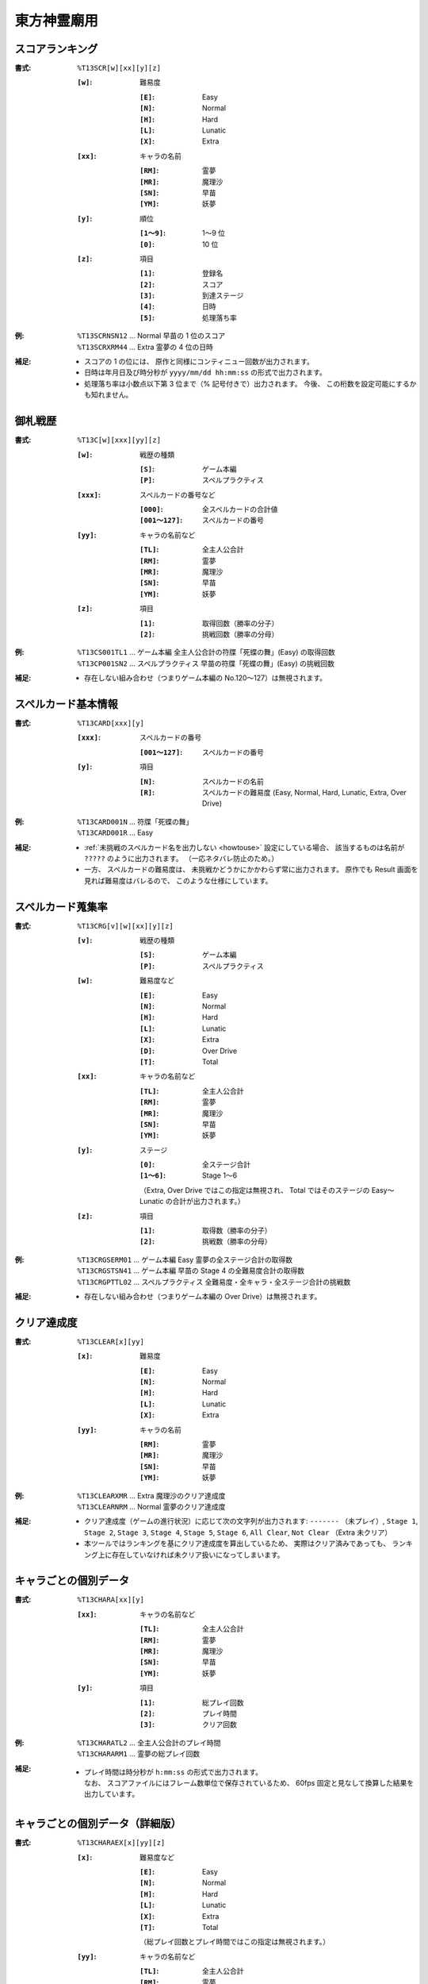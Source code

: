 .. _Th13Formats:

東方神霊廟用
============

.. _T13SCR:

スコアランキング
----------------

:書式: ``%T13SCR[w][xx][y][z]``

    :``[w]``: 難易度

        :``[E]``: Easy
        :``[N]``: Normal
        :``[H]``: Hard
        :``[L]``: Lunatic
        :``[X]``: Extra

    :``[xx]``: キャラの名前

        :``[RM]``: 霊夢
        :``[MR]``: 魔理沙
        :``[SN]``: 早苗
        :``[YM]``: 妖夢

    :``[y]``: 順位

        :``[1～9]``: 1～9 位
        :``[0]``:    10 位

    :``[z]``: 項目

        :``[1]``: 登録名
        :``[2]``: スコア
        :``[3]``: 到達ステージ
        :``[4]``: 日時
        :``[5]``: 処理落ち率

:例:
    | ``%T13SCRNSN12`` ... Normal 早苗の 1 位のスコア
    | ``%T13SCRXRM44`` ... Extra 霊夢の 4 位の日時

:補足:
    - スコアの 1 の位には、 原作と同様にコンティニュー回数が出力されます。
    - 日時は年月日及び時分秒が ``yyyy/mm/dd hh:mm:ss`` の形式で出力されます。
    - 処理落ち率は小数点以下第 3 位まで（% 記号付きで）出力されます。
      今後、 この桁数を設定可能にするかも知れません。

.. _T13C:

御札戦歴
--------

:書式: ``%T13C[w][xxx][yy][z]``

    :``[w]``: 戦歴の種類

        :``[S]``: ゲーム本編
        :``[P]``: スペルプラクティス

    :``[xxx]``: スペルカードの番号など

        :``[000]``:      全スペルカードの合計値
        :``[001～127]``: スペルカードの番号

    :``[yy]``: キャラの名前など

        :``[TL]``: 全主人公合計
        :``[RM]``: 霊夢
        :``[MR]``: 魔理沙
        :``[SN]``: 早苗
        :``[YM]``: 妖夢

    :``[z]``: 項目

        :``[1]``: 取得回数（勝率の分子）
        :``[2]``: 挑戦回数（勝率の分母）

:例:
    | ``%T13CS001TL1``
      ... ゲーム本編 全主人公合計の符牒「死蝶の舞」(Easy) の取得回数
    | ``%T13CP001SN2``
      ... スペルプラクティス 早苗の符牒「死蝶の舞」(Easy) の挑戦回数

:補足:
    - 存在しない組み合わせ（つまりゲーム本編の No.120～127）は無視されます。

.. _T13CARD:

スペルカード基本情報
--------------------

:書式: ``%T13CARD[xxx][y]``

    :``[xxx]``: スペルカードの番号

        :``[001～127]``: スペルカードの番号

    :``[y]``: 項目

        :``[N]``: スペルカードの名前
        :``[R]``: スペルカードの難易度
                  (Easy, Normal, Hard, Lunatic, Extra, Over Drive)

:例:

    | ``%T13CARD001N`` ... 符牒「死蝶の舞」
    | ``%T13CARD001R`` ... Easy

:補足:
    - :ref:`未挑戦のスペルカード名を出力しない <howtouse>` 設定にしている場合、
      該当するものは名前が ``?????`` のように出力されます。
      （一応ネタバレ防止のため。）
    - 一方、 スペルカードの難易度は、
      未挑戦かどうかにかかわらず常に出力されます。
      原作でも Result 画面を見れば難易度はバレるので、
      このような仕様にしています。

.. _T13CRG:

スペルカード蒐集率
------------------

:書式: ``%T13CRG[v][w][xx][y][z]``

    :``[v]``: 戦歴の種類

        :``[S]``: ゲーム本編
        :``[P]``: スペルプラクティス

    :``[w]``: 難易度など

        :``[E]``: Easy
        :``[N]``: Normal
        :``[H]``: Hard
        :``[L]``: Lunatic
        :``[X]``: Extra
        :``[D]``: Over Drive
        :``[T]``: Total

    :``[xx]``: キャラの名前など

        :``[TL]``: 全主人公合計
        :``[RM]``: 霊夢
        :``[MR]``: 魔理沙
        :``[SN]``: 早苗
        :``[YM]``: 妖夢

    :``[y]``: ステージ

        :``[0]``:    全ステージ合計
        :``[1～6]``: Stage 1～6

        （Extra, Over Drive ではこの指定は無視され、 Total ではそのステージの
        Easy～Lunatic の合計が出力されます。）

    :``[z]``: 項目

        :``[1]``: 取得数（勝率の分子）
        :``[2]``: 挑戦数（勝率の分母）

:例:
    | ``%T13CRGSERM01``
      ... ゲーム本編 Easy 霊夢の全ステージ合計の取得数
    | ``%T13CRGSTSN41``
      ... ゲーム本編 早苗の Stage 4 の全難易度合計の取得数
    | ``%T13CRGPTTL02``
      ... スペルプラクティス 全難易度・全キャラ・全ステージ合計の挑戦数

:補足:
    - 存在しない組み合わせ（つまりゲーム本編の Over Drive）は無視されます。

.. _T13CLEAR:

クリア達成度
------------

:書式: ``%T13CLEAR[x][yy]``

    :``[x]``: 難易度

        :``[E]``: Easy
        :``[N]``: Normal
        :``[H]``: Hard
        :``[L]``: Lunatic
        :``[X]``: Extra

    :``[yy]``: キャラの名前

        :``[RM]``: 霊夢
        :``[MR]``: 魔理沙
        :``[SN]``: 早苗
        :``[YM]``: 妖夢

:例:
    | ``%T13CLEARXMR`` ... Extra 魔理沙のクリア達成度
    | ``%T13CLEARNRM`` ... Normal 霊夢のクリア達成度

:補足:
    - クリア達成度（ゲームの進行状況）に応じて次の文字列が出力されます:
      ``-------`` （未プレイ）, ``Stage 1``, ``Stage 2``, ``Stage 3``,
      ``Stage 4``, ``Stage 5``, ``Stage 6``, ``All Clear``, ``Not Clear``
      （Extra 未クリア）
    - 本ツールではランキングを基にクリア達成度を算出しているため、
      実際はクリア済みであっても、
      ランキング上に存在していなければ未クリア扱いになってしまいます。

.. _T13CHARA:

キャラごとの個別データ
----------------------

:書式: ``%T13CHARA[xx][y]``

    :``[xx]``: キャラの名前など

        :``[TL]``: 全主人公合計
        :``[RM]``: 霊夢
        :``[MR]``: 魔理沙
        :``[SN]``: 早苗
        :``[YM]``: 妖夢

    :``[y]``: 項目

        :``[1]``: 総プレイ回数
        :``[2]``: プレイ時間
        :``[3]``: クリア回数

:例:
    | ``%T13CHARATL2`` ... 全主人公合計のプレイ時間
    | ``%T13CHARARM1`` ... 霊夢の総プレイ回数

:補足:
    - | プレイ時間は時分秒が ``h:mm:ss`` の形式で出力されます。
      | なお、 スコアファイルにはフレーム数単位で保存されているため、
        60fps 固定と見なして換算した結果を出力しています。

.. _T13CHARAEX:

キャラごとの個別データ（詳細版）
--------------------------------

:書式: ``%T13CHARAEX[x][yy][z]``

    :``[x]``: 難易度など

        :``[E]``: Easy
        :``[N]``: Normal
        :``[H]``: Hard
        :``[L]``: Lunatic
        :``[X]``: Extra
        :``[T]``: Total

        （総プレイ回数とプレイ時間ではこの指定は無視されます。）

    :``[yy]``: キャラの名前など

        :``[TL]``: 全主人公合計
        :``[RM]``: 霊夢
        :``[MR]``: 魔理沙
        :``[SN]``: 早苗
        :``[YM]``: 妖夢

    :``[z]``: 項目

        :``[1]``: 総プレイ回数
        :``[2]``: プレイ時間
        :``[3]``: クリア回数

:例:
    | ``%T13CHARAEXETL2`` ... 全主人公合計のプレイ時間
    | ``%T13CHARAEXERM1`` ... 霊夢の総プレイ回数
    | ``%T13CHARAEXTSN3`` ... 早苗の全難易度合計のクリア回数

:補足:
    - | プレイ時間は時分秒が ``h:mm:ss`` の形式で出力されます。
      | なお、 スコアファイルにはフレーム数単位で保存されているため、
        60fps 固定と見なして換算した結果を出力しています。

.. _T13PRAC:

プラクティススコア
------------------

:書式: ``%T13PRAC[x][yy][z]``

    :``[x]``: 難易度

        :``[E]``: Easy
        :``[N]``: Normal
        :``[H]``: Hard
        :``[L]``: Lunatic

    :``[yy]``: キャラの名前

        :``[RM]``: 霊夢
        :``[MR]``: 魔理沙
        :``[SN]``: 早苗
        :``[YM]``: 妖夢

    :``[z]``: ステージ

        :``[1～6]``: Stage 1～6

:例:
    | ``%T13PRACESN1`` ... Easy 早苗の Stage 1 のプラクティススコア
    | ``%T13PRACNRM4`` ... Normal 霊夢の Stage 4 のプラクティススコア
